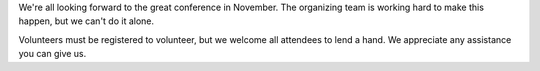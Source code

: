 .. title: Volunteering at PyCon Canada 2019
.. slug: volunteer
.. date: 2019-09-24 20:27:22 UTC+04:00
.. type: text

We're all looking forward to the great conference in November. The organizing team is working hard to make this happen, but we can't do it alone.

Volunteers must be registered to volunteer, but we welcome all attendees to lend a hand. We appreciate any assistance you can give us.

.. raw:: html

    <a class="btn btn-lg btn-primary" href="#">Volunteer for PyCon Canada</a>
